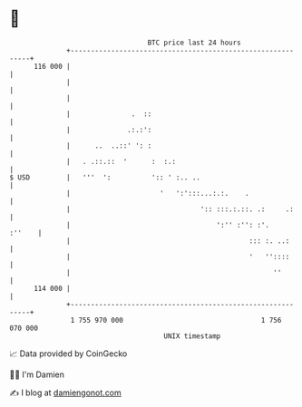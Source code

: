 * 👋

#+begin_example
                                     BTC price last 24 hours                    
                 +------------------------------------------------------------+ 
         116 000 |                                                            | 
                 |                                                            | 
                 |                                                            | 
                 |               .  ::                                        | 
                 |              .:.:':                                        | 
                 |      ..  ..::' ': :                                        | 
                 |   . .::.::  '      :  :.:                                  | 
   $ USD         |   '''  ':          ':: ' :.. ..                            | 
                 |                      '   ':':::...:.:.    .                | 
                 |                                ':: :::.:.::. .:     .:     | 
                 |                                    ':'' :'': :'.    :''    | 
                 |                                            ::: :. ..:      | 
                 |                                            '   ''::::      | 
                 |                                                  ''        | 
         114 000 |                                                            | 
                 +------------------------------------------------------------+ 
                  1 755 970 000                                  1 756 070 000  
                                         UNIX timestamp                         
#+end_example
📈 Data provided by CoinGecko

🧑‍💻 I'm Damien

✍️ I blog at [[https://www.damiengonot.com][damiengonot.com]]
